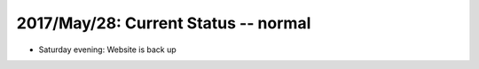 2017/May/28: Current Status -- normal
-------------------------------------------

* Saturday evening: Website is back up
  
  

  
  
  

  

